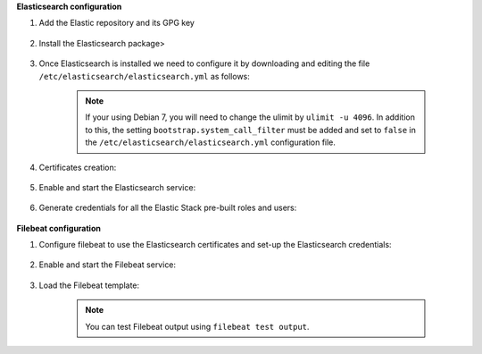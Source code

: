 .. Copyright (C) 2019 Wazuh, Inc.


**Elasticsearch configuration**

#. Add the Elastic repository and its GPG key

    .. include:: /_templates/installation-guide/deb/add_elastic_repository.rst

#. Install the Elasticsearch package>

    .. include:: /_templates/installation-guide/deb/install_elasticsearch.rst

#. Once Elasticsearch is installed we need to configure it by downloading and editing the file ``/etc/elasticsearch/elasticsearch.yml`` as follows:

    .. include:: /_templates/installation-guide/common/edit_elastic_yml_single_node.rst

    .. note:: If your using Debian 7, you will need to change the ulimit by ``ulimit -u 4096``. In addition to this, the setting ``bootstrap.system_call_filter`` must be added and set to ``false`` in the ``/etc/elasticsearch/elasticsearch.yml`` configuration file.

#. Certificates creation:

    .. include:: /_templates/installation-guide/common/certificates_creation_aio.rst

#. Enable and start the Elasticsearch service:

    .. include:: /_templates/installation-guide/deb/enable_start_elasticsearch.rst

#. Generate credentials for all the Elastic Stack pre-built roles and users:

    .. include:: /_templates/installation-guide/common/generate_elastic_credentials.rst

**Filebeat configuration**

#. Configure filebeat to use the Elasticsearch certificates and set-up the Elasticsearch credentials:

    .. include:: /_templates/installation-guide/common/configure_filebeat.rst

#. Enable and start the Filebeat service:

    .. include:: /_templates/installation-guide/deb/enable_start_filebeat.rst

#. Load the Filebeat template:

    .. include:: /_templates/installation-guide/common/load_filebeat_template.rst

    .. note:: You can test Filebeat output using ``filebeat test output``.

.. End of all_in_one_tab.rst
